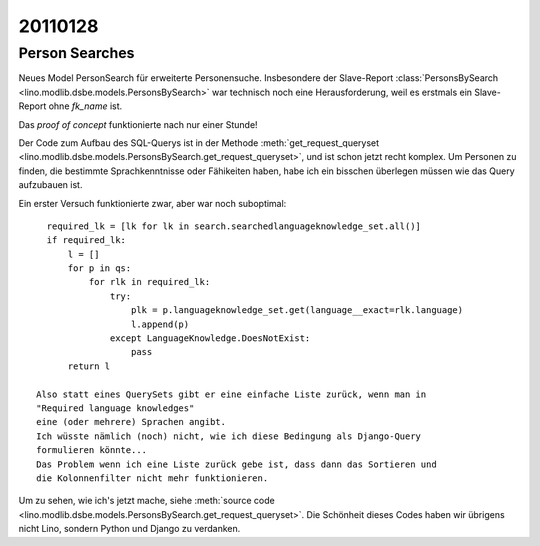 20110128
========

Person Searches
---------------

Neues Model PersonSearch für erweiterte Personensuche. 
Insbesondere der Slave-Report 
:class:`PersonsBySearch <lino.modlib.dsbe.models.PersonsBySearch>`
war technisch noch eine Herausforderung, weil es erstmals ein 
Slave-Report ohne `fk_name` ist.

Das *proof of concept* funktionierte nach nur einer Stunde!

Der Code zum Aufbau des SQL-Querys ist in der Methode
:meth:`get_request_queryset <lino.modlib.dsbe.models.PersonsBySearch.get_request_queryset>`,
und ist schon jetzt  recht komplex.
Um Personen zu finden, die bestimmte Sprachkenntnisse oder Fähikeiten haben, 
habe ich ein bisschen überlegen müssen wie das Query aufzubauen ist. 

Ein erster Versuch funktionierte zwar, aber war noch suboptimal::

    required_lk = [lk for lk in search.searchedlanguageknowledge_set.all()]
    if required_lk:
        l = []
        for p in qs:
            for rlk in required_lk:
                try:
                    plk = p.languageknowledge_set.get(language__exact=rlk.language)
                    l.append(p)
                except LanguageKnowledge.DoesNotExist:
                    pass
        return l

  Also statt eines QuerySets gibt er eine einfache Liste zurück, wenn man in 
  "Required language knowledges"
  eine (oder mehrere) Sprachen angibt.
  Ich wüsste nämlich (noch) nicht, wie ich diese Bedingung als Django-Query 
  formulieren könnte...
  Das Problem wenn ich eine Liste zurück gebe ist, dass dann das Sortieren und 
  die Kolonnenfilter nicht mehr funktionieren.

Um zu sehen, wie ich's jetzt mache, siehe
:meth:`source code <lino.modlib.dsbe.models.PersonsBySearch.get_request_queryset>`.
Die Schönheit dieses Codes haben wir übrigens nicht Lino, 
sondern Python und Django zu verdanken.